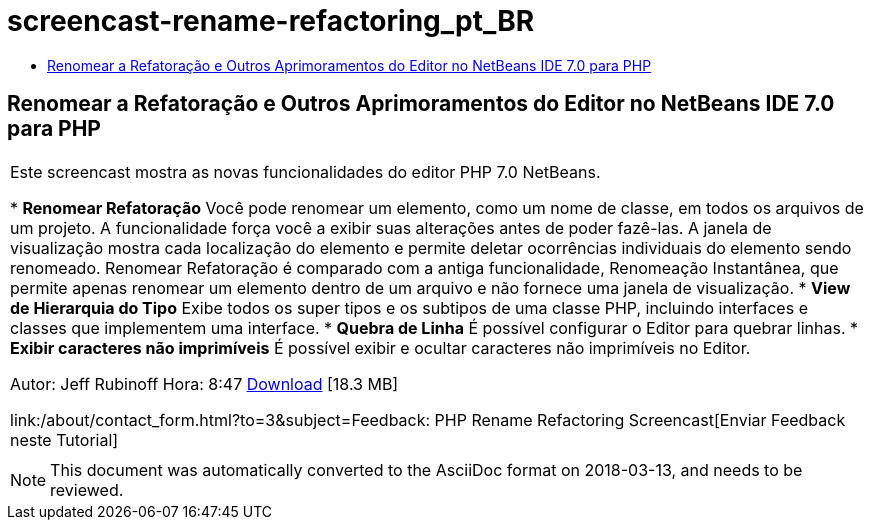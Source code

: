 // 
//     Licensed to the Apache Software Foundation (ASF) under one
//     or more contributor license agreements.  See the NOTICE file
//     distributed with this work for additional information
//     regarding copyright ownership.  The ASF licenses this file
//     to you under the Apache License, Version 2.0 (the
//     "License"); you may not use this file except in compliance
//     with the License.  You may obtain a copy of the License at
// 
//       http://www.apache.org/licenses/LICENSE-2.0
// 
//     Unless required by applicable law or agreed to in writing,
//     software distributed under the License is distributed on an
//     "AS IS" BASIS, WITHOUT WARRANTIES OR CONDITIONS OF ANY
//     KIND, either express or implied.  See the License for the
//     specific language governing permissions and limitations
//     under the License.
//

= screencast-rename-refactoring_pt_BR
:jbake-type: page
:jbake-tags: old-site, needs-review
:jbake-status: published
:keywords: Apache NetBeans  screencast-rename-refactoring_pt_BR
:description: Apache NetBeans  screencast-rename-refactoring_pt_BR
:toc: left
:toc-title:

== Renomear a Refatoração e Outros Aprimoramentos do Editor no NetBeans IDE 7.0 para PHP

|===
|Este screencast mostra as novas funcionalidades do editor PHP 7.0 NetBeans.

* *Renomear Refatoração* Você pode renomear um elemento, como um nome de classe, em todos os arquivos de um projeto. A funcionalidade força você a exibir suas alterações antes de poder fazê-las. A janela de visualização mostra cada localização do elemento e permite deletar ocorrências individuais do elemento sendo renomeado. Renomear Refatoração é comparado com a antiga funcionalidade, Renomeação Instantânea, que permite apenas renomear um elemento dentro de um arquivo e não fornece uma janela de visualização.
* *View de Hierarquia do Tipo* Exibe todos os super tipos e os subtipos de uma classe PHP, incluindo interfaces e classes que implementem uma interface.
* *Quebra de Linha* É possível configurar o Editor para quebrar linhas.
* *Exibir caracteres não imprimíveis* É possível exibir e ocultar caracteres não imprimíveis no Editor.

Autor: Jeff Rubinoff
Hora: 8:47
link:http://bits.netbeans.org/media/rename-refactoring.flv[Download] [18.3 MB]

link:/about/contact_form.html?to=3&subject=Feedback: PHP Rename Refactoring Screencast[Enviar Feedback neste Tutorial]
 |   
|===

NOTE: This document was automatically converted to the AsciiDoc format on 2018-03-13, and needs to be reviewed.

